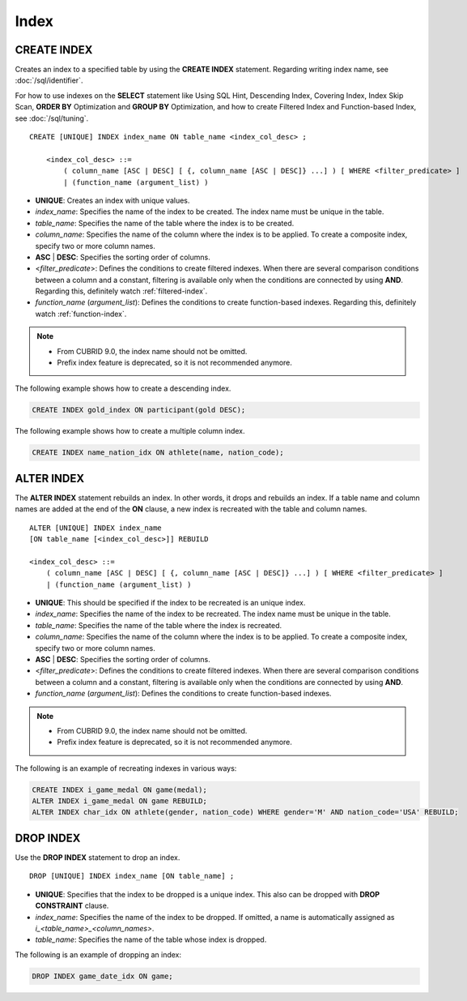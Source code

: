 *****
Index
*****

CREATE INDEX
============

Creates an index to a specified table by using the **CREATE INDEX** statement. Regarding writing index name, see :doc:`/sql/identifier`.

For how to use indexes on the **SELECT** statement like Using SQL Hint, Descending Index, Covering Index, Index Skip Scan, **ORDER BY** Optimization and **GROUP BY** Optimization, and how to create Filtered Index and Function-based Index, see :doc:`/sql/tuning`.

::

    CREATE [UNIQUE] INDEX index_name ON table_name <index_col_desc> ;
     
        <index_col_desc> ::=
            ( column_name [ASC | DESC] [ {, column_name [ASC | DESC]} ...] ) [ WHERE <filter_predicate> ]
            | (function_name (argument_list) )

*   **UNIQUE**: Creates an index with unique values.
*   *index_name*: Specifies the name of the index to be created. The index name must be unique in the table.

*   *table_name*: Specifies the name of the table where the index is to be created.
*   *column_name*: Specifies the name of the column where the index is to be applied. To create a composite index, specify two or more column names.
*   **ASC** | **DESC**: Specifies the sorting order of columns. 

*   <*filter_predicate*>: Defines the conditions to create filtered indexes. When there are several comparison conditions between a column and a constant, filtering is available only when the conditions are connected by using **AND**. Regarding this, definitely watch :ref:`filtered-index`.
*   *function_name* (*argument_list*): Defines the conditions to create function-based indexes. Regarding this, definitely watch :ref:`function-index`.

..  note::

    *   From CUBRID 9.0, the index name should not be omitted.

    *   Prefix index feature is deprecated, so it is not recommended anymore.

The following example shows how to create a descending index.

.. code-block:: sql

    CREATE INDEX gold_index ON participant(gold DESC);

The following example shows how to create a multiple column index.

.. code-block:: sql

    CREATE INDEX name_nation_idx ON athlete(name, nation_code);

.. _alter-index:

ALTER INDEX
===========

The **ALTER INDEX** statement rebuilds an index. In other words, it drops and rebuilds an index. If a table name and column names are added at the end of the **ON** clause, a new index is recreated with the table and column names. 

::

    ALTER [UNIQUE] INDEX index_name
    [ON table_name [<index_col_desc>]] REBUILD
     
    <index_col_desc> ::=
        ( column_name [ASC | DESC] [ {, column_name [ASC | DESC]} ...] ) [ WHERE <filter_predicate> ]
        | (function_name (argument_list) )

*   **UNIQUE**: This should be specified if the index to be recreated is an unique index.
*   *index_name*: Specifies the name of the index to be recreated. The index name must be unique in the table.
*   *table_name*: Specifies the name of the table where the index is recreated.
*   *column_name*: Specifies the name of the column where the index is to be applied. To create a composite index, specify two or more column names.
*   **ASC** | **DESC**: Specifies the sorting order of columns. 

*   <*filter_predicate*>: Defines the conditions to create filtered indexes. When there are several comparison conditions between a column and a constant, filtering is available only when the conditions are connected by using **AND**.
*   *function_name* (*argument_list*): Defines the conditions to create function-based indexes.

.. note::

    *   From CUBRID 9.0, the index name should not be omitted.

    *   Prefix index feature is deprecated, so it is not recommended anymore.

The following is an example of recreating indexes in various ways:

.. code-block:: sql

    CREATE INDEX i_game_medal ON game(medal);
    ALTER INDEX i_game_medal ON game REBUILD;
    ALTER INDEX char_idx ON athlete(gender, nation_code) WHERE gender='M' AND nation_code='USA' REBUILD;

DROP INDEX
==========

.. CUBRIDSUS-9352: From 10.0, "UNIQUE" keyword is useless.

Use the **DROP INDEX** statement to drop an index. 

::

    DROP [UNIQUE] INDEX index_name [ON table_name] ;

*   **UNIQUE**: Specifies that the index to be dropped is a unique index. This also can be dropped with **DROP CONSTRAINT** clause.
*   *index_name*: Specifies the name of the index to be dropped. If omitted, a name is automatically assigned as *i_<table_name>_<column_names>*.
*   *table_name*: Specifies the name of the table whose index is dropped.

The following is an example of dropping an index:

.. code-block:: sql

    DROP INDEX game_date_idx ON game;
